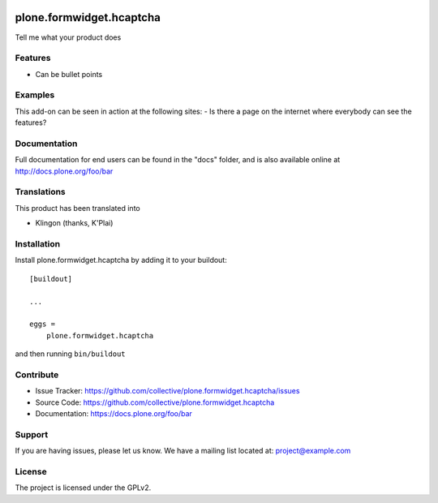 .. This README is meant for consumption by humans and pypi. Pypi can render rst files so please do not use Sphinx features.
   If you want to learn more about writing documentation, please check out: http://docs.plone.org/about/documentation_styleguide.html
   This text does not appear on pypi or github. It is a comment.

.. image:: https://travis-ci.org/collective/plone.formwidget.hcaptcha.svg?branch=master
    :target: https://travis-ci.org/collective/plone.formwidget.hcaptcha

.. image:: https://coveralls.io/repos/github/collective/plone.formwidget.hcaptcha/badge.svg?branch=master
    :target: https://coveralls.io/github/collective/plone.formwidget.hcaptcha?branch=master
    :alt: Coveralls

.. image:: https://img.shields.io/pypi/v/plone.formwidget.hcaptcha.svg
    :target: https://pypi.python.org/pypi/plone.formwidget.hcaptcha/
    :alt: Latest Version

.. image:: https://img.shields.io/pypi/status/plone.formwidget.hcaptcha.svg
    :target: https://pypi.python.org/pypi/plone.formwidget.hcaptcha
    :alt: Egg Status

.. image:: https://img.shields.io/pypi/pyversions/plone.formwidget.hcaptcha.svg?style=plastic   :alt: Supported - Python Versions

.. image:: https://img.shields.io/pypi/l/plone.formwidget.hcaptcha.svg
    :target: https://pypi.python.org/pypi/plone.formwidget.hcaptcha/
    :alt: License


=========================
plone.formwidget.hcaptcha
=========================

Tell me what your product does

Features
--------

- Can be bullet points


Examples
--------

This add-on can be seen in action at the following sites:
- Is there a page on the internet where everybody can see the features?


Documentation
-------------

Full documentation for end users can be found in the "docs" folder, and is also available online at http://docs.plone.org/foo/bar


Translations
------------

This product has been translated into

- Klingon (thanks, K'Plai)


Installation
------------

Install plone.formwidget.hcaptcha by adding it to your buildout::

    [buildout]

    ...

    eggs =
        plone.formwidget.hcaptcha


and then running ``bin/buildout``


Contribute
----------

- Issue Tracker: https://github.com/collective/plone.formwidget.hcaptcha/issues
- Source Code: https://github.com/collective/plone.formwidget.hcaptcha
- Documentation: https://docs.plone.org/foo/bar


Support
-------

If you are having issues, please let us know.
We have a mailing list located at: project@example.com


License
-------

The project is licensed under the GPLv2.
